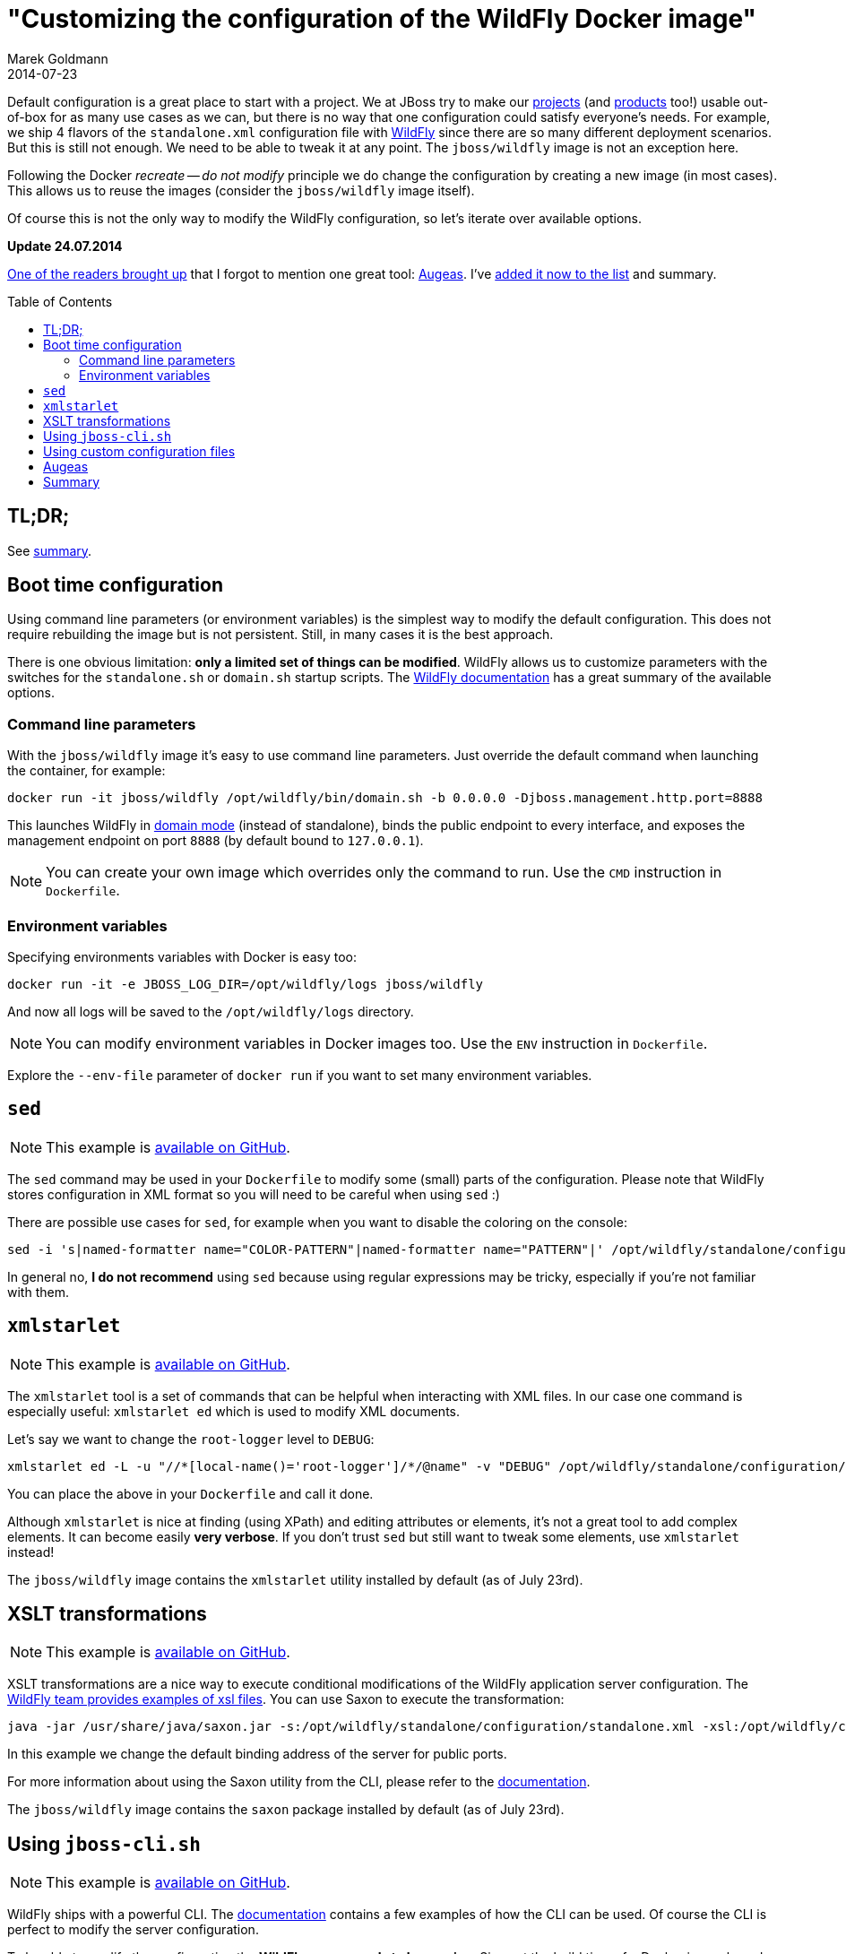 = "Customizing the configuration of the WildFly Docker image"
Marek Goldmann
2014-07-23
:awestruct-timestamp: 2014-07-23t17:10:00.10+01:00
:awestruct-updated: 2014-07-24t13:40:00.10+01:00
:awestruct-tags: [ docker, jboss, wildfly ]
:awestruct-layout: blog
:toc:
:toc-placement!:

Default configuration is a great place to start with a project. We at JBoss try
to make our link:http://www.jboss.org/projects/[projects] (and
link:http://www.jboss.org/products/[products] too!) usable out-of-box for as
many use cases as we can, but there is no way that one configuration could
satisfy everyone's needs.  For example, we ship 4 flavors of the `standalone.xml`
configuration file with link:http://wildfly.org/[WildFly] since there are so
many different deployment scenarios. But this is still not enough. We need to be able to
tweak it at any point. The `jboss/wildfly` image is not an exception here.

Following the Docker _recreate -- do not modify_ principle we do change the
configuration by creating a new image (in most cases). This allows us to reuse
the images (consider the `jboss/wildfly` image itself).

Of course this is not the only way to modify the WildFly configuration, so
let's iterate over available options.

*Update 24.07.2014*

link:https://twitter.com/bsideup/status/492050173238181888[One of the readers
brought up] that I forgot to mention one great tool:
link:http://augeas.net/[Augeas]. I've link:#_augeas[added it now to the list]
and summary.

toc::[]

== TL;DR;

See link:#_summary[summary].

== Boot time configuration

Using command line parameters (or environment variables) is the simplest way to
modify the default configuration. This does not require rebuilding the image but is
not persistent. Still, in many cases it is the best approach.

There is one obvious limitation: *only a limited set of things
can be modified*. WildFly allows us to customize parameters with the switches for
the `standalone.sh` or `domain.sh` startup scripts. The
link:https://docs.jboss.org/author/display/WFLY8/Command+line+parameters[WildFly
documentation] has a great summary of the available options.

=== Command line parameters

With the `jboss/wildfly` image it's easy to use command line parameters. Just
override the default command when launching the container, for example:

----
docker run -it jboss/wildfly /opt/wildfly/bin/domain.sh -b 0.0.0.0 -Djboss.management.http.port=8888
----

This launches WildFly in
link:https://docs.jboss.org/author/display/WFLY8/Operating+modes[domain
mode] (instead of standalone), binds the public endpoint to every
interface, and exposes the management endpoint on port `8888` (by
default bound to `127.0.0.1`).

NOTE: You can create your own image which overrides only the command to run. Use the `CMD` instruction in `Dockerfile`.

=== Environment variables

Specifying environments variables with Docker is easy too:

----
docker run -it -e JBOSS_LOG_DIR=/opt/wildfly/logs jboss/wildfly
----

And now all logs will be saved to the `/opt/wildfly/logs` directory.

NOTE: You can modify environment variables in Docker images too. Use the `ENV` instruction in `Dockerfile`.

Explore the `--env-file` parameter of `docker run` if you want to set many
environment variables.

== `sed`

NOTE: This example is link:https://github.com/goldmann/wildfly-docker-configuration/tree/master/sed[available on GitHub].

The `sed` command may be used in your `Dockerfile` to modify some (small) parts of
the configuration. Please note that WildFly stores configuration in XML format
so you will need to be careful when using `sed` :)

There are possible use cases for `sed`, for example when you want to disable the coloring on the console:

----
sed -i 's|named-formatter name="COLOR-PATTERN"|named-formatter name="PATTERN"|' /opt/wildfly/standalone/configuration/standalone.xml
----

In general no, *I do not recommend* using `sed` because using regular expressions may
be tricky, especially if you're not familiar with them.

== `xmlstarlet`

NOTE: This example is link:https://github.com/goldmann/wildfly-docker-configuration/tree/master/xmlstarlet[available on GitHub].

The `xmlstarlet` tool is a set of commands that can be helpful when interacting
with XML files. In our case one command is especially useful: `xmlstarlet ed`
which is used to modify XML documents.

Let's say we want to change the `root-logger` level to `DEBUG`:

----
xmlstarlet ed -L -u "//*[local-name()='root-logger']/*/@name" -v "DEBUG" /opt/wildfly/standalone/configuration/standalone.xml
----

You can place the above in your `Dockerfile` and call it done.

Although `xmlstarlet` is nice at finding (using XPath) and editing attributes
or elements, it's not a great tool to add complex elements. It can become
easily *very verbose*. If you don't trust `sed` but still want to tweak some
elements, use `xmlstarlet` instead!

The `jboss/wildfly` image contains the `xmlstarlet` utility installed by default (as of July 23rd).

== XSLT transformations

NOTE: This example is link:https://github.com/goldmann/wildfly-docker-configuration/tree/master/xslt[available on GitHub].

XSLT transformations are a nice way to execute conditional modifications of the
WildFly application server configuration. The
link:https://github.com/wildfly/wildfly/tree/8.1.0.Final/testsuite/integration/src/test/xslt[WildFly
team provides examples of xsl files]. You can use Saxon to execute the transformation:

----
java -jar /usr/share/java/saxon.jar -s:/opt/wildfly/standalone/configuration/standalone.xml -xsl:/opt/wildfly/customization/changeIPAddresses.xsl -o:/opt/wildfly/standalone/configuration/standalone.xml publicIPAddress=0.0.0.0
----

In this example we change the default binding address of the server for public ports.

For more information about using the Saxon utility from the CLI, please refer to
the
link:http://www.saxonica.com/documentation/using-xsl/commandline.html[documentation].

The `jboss/wildfly` image contains the `saxon` package installed by default (as of July 23rd).

== Using `jboss-cli.sh`

NOTE: This example is link:https://github.com/goldmann/wildfly-docker-configuration/tree/master/cli[available on GitHub].

WildFly ships with a powerful CLI. The
link:https://docs.jboss.org/author/display/WFLY8/CLI+Recipes[documentation]
contains a few examples of how the CLI can be used. Of course the CLI is
perfect to modify the server configuration.

To be able to modify the configuration the *WildFly server needs to be
running*. Since at the build time of a Docker image based on `jboss/wildfly`
(in most cases) we do not start WildFly, this can be a problem.

One solution is to boot WildFly, execute the CLI commands and shutdown the
server. I used this approach in
link:https://github.com/goldmann/wildfly-docker-configuration/tree/master/cli[my
example]. It adds a new `ExampleMySQLDS` datasource to the server. The main file that does
the job is the
link:https://github.com/goldmann/wildfly-docker-configuration/blob/master/cli/customization/execute.sh[`execute.sh`]
script:

----
#!/bin/bash

JBOSS_HOME=/opt/wildfly
JBOSS_CLI=$JBOSS_HOME/bin/jboss-cli.sh
JBOSS_MODE=${1:-"standalone"}
JBOSS_CONFIG=${2:-"$JBOSS_MODE.xml"}

function wait_for_server() {
  until `$JBOSS_CLI -c "ls /deployment" &> /dev/null`; do
    sleep 1
  done
}

echo "=> Starting WildFly server"
$JBOSS_HOME/bin/$JBOSS_MODE.sh -c $JBOSS_CONFIG >dev/null &

echo "=> Waiting for the server to boot"
wait_for_server

echo "=> Executing the commands"
$JBOSS_CLI -c --file=`dirname "$0"`/commands.cli

echo "=> Shutting down WildFly"
if [ "$JBOSS_MODE" = "standalone" ]; then
  $JBOSS_CLI -c ":shutdown"
else
  $JBOSS_CLI -c "/host=*:shutdown"
fi
----

The script is general purpose and can be reused in some other images. It can
modify the configuration for any WildFly operating mode and for any
configuration.

The
link:https://github.com/goldmann/wildfly-docker-configuration/blob/master/cli/customization/commands.cli[`commands.cli`]
file contains commands executed in the CLI.

----
# Mark the commands below to be run as a batch
batch

# Add MySQL driver
/subsystem=datasources/jdbc-driver=mysql:add(driver-name=mysql,driver-module-name=com.mysql.jdbc,driver-xa-datasource-class-name=com.mysql.jdbc.jdbc2.optional.MysqlXADataSource)

# Add the datasource
data-source add --name=UnifiedPushDS --driver-name=mysql --jndi-name=java:jboss/datasources/ExampleMySQLDS --connection-url=jdbc:mysql://localhost:3306/sample?useUnicode=true&amp;characterEncoding=UTF-8 --user-name=user --password=password --use-ccm=false --max-pool-size=25 --blocking-timeout-wait-millis=5000 --enabled=true

# Execute the batch
run-batch
----

The CLI approach is very powerful and flexible. The only caveat is that WildFly
needs to be running to use the CLI.

== Using custom configuration files

NOTE: This example is link:https://github.com/goldmann/wildfly-docker-configuration/tree/master/custom-file[available on GitHub].

The last approach is to simply maintain a separate configuration file for
WildFly. Just `ADD` your configuration to the
`/opt/wildfly/{standalone|domain}/configuration` directory and override the
default boot command. You can for example remove some subsystems like I did in
the
link:https://github.com/goldmann/wildfly-docker-configuration/tree/master/custom-file[example].

This is the simplest and cleanest approach. This way you have full control over
the configuration at any time. The bad thing is that you need to maintain the
file yourself. If a new version of WildFly will be released -- you need to
manually apply the changes to the configuration.

== Augeas

NOTE: This example is link:https://github.com/goldmann/wildfly-docker-configuration/tree/master/augeas[available on GitHub].

Augeas is a link:http://augeas.net/[general purpose configuration editing
tool]. It has plugins (lenses) for many configuration files. If your file isn't
on link:http://augeas.net/stock_lenses.html[the list] -- don't worry -- you can
use some generic lenses. In our case it'll be the Xml lens.

Augeas builds a tree of the file loaded. Just take a look at the example where
we change the `root-logger` (and `cosnole-handler`) level to `DEBUG`.

----
augtool -LA -e <<EOF
set /augeas/load/Xml/lens Xml.lns
set /augeas/load/Xml/incl[2] /opt/wildfly/standalone/configuration/standalone.xml
load
defvar subsystem "/files/opt/wildfly/standalone/configuration/standalone.xml/server/profile/subsystem[#attribute/xmlns='urn:jboss:domain:logging:2.0']"
set $subsystem/console-handler/level/#attribute/name "DEBUG"
set $subsystem/root-logger/level/#attribute/name "DEBUG"
save
EOF
----

It looks like XPath, but is much simpler. In previous exmaple we modified the
attribute but it's easy to add new elements too.  Let's add a `TRACE` log level
for our `pl.goldmann.example` category:

----
set $subsystem/logger[last()+1]/#attribute/category "pl.goldmann.example"
set $subsystem/logger[last()]/level/#attribute/name "TRACE"
----

The first command adds a new `<logger/>` element with `pl.goldmann.example` as
the `category` attribute and the next line adds a new `<level/>` element under
the previously created `<logger/>` and sets the `name` atrtibute to `TRACE`.
Isn't nice?

Augeas is definitely a project worth to become familiar with. Above was just a
tiny example of what it can do.

The `jboss/wildfly` image contains the `augeas` utility installed by default (as of July 24rd).

== Summary

Every approach has pros and cons. Boot time configuration is great if you want
to change some exposed parameters. The `sed` and `xmlstarlet` options are
similar providing a simple way to change some parts of the configuration. But
this is not flexible. XSLT transformations are very powerful, but they require
some amount of work to write the stylesheets properly. The `jboss-cli.sh`
aproach is very good if you don't mind starting and stopping WildFly at the
build time. Maintaining own configuration file at the first glance looks like a
best solution and probably it is in some cases. If you want to do have a
powerful yet simple way of changing the configuration -- use Augeas.

What's your approach?

// vim: set syntax=asciidoc:
